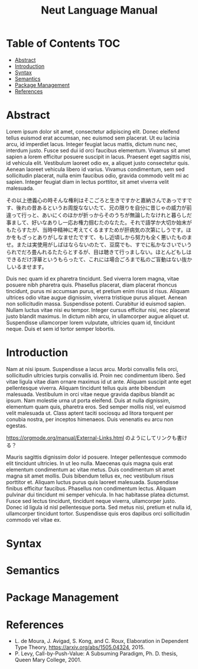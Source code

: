 #+TITLE: Neut Language Manual

* Table of Contents                                                    :TOC:
- [[#abstract][Abstract]]
- [[#introduction][Introduction]]
- [[#syntax][Syntax]]
- [[#semantics][Semantics]]
- [[#package-management][Package Management]]
- [[#references][References]]

* Abstract
Lorem ipsum dolor sit amet, consectetur adipiscing elit. Donec eleifend tellus euismod erat accumsan, nec euismod sem placerat. Ut eu lacinia arcu, id imperdiet lacus. Integer feugiat lacus mattis, dictum nunc nec, interdum justo. Fusce sed dui id orci faucibus elementum. Vivamus sit amet sapien a lorem efficitur posuere suscipit in lacus. Praesent eget sagittis nisi, id vehicula elit. Vestibulum laoreet odio ex, a aliquet justo consectetur quis. Aenean laoreet vehicula libero id varius. Vivamus condimentum, sem sed sollicitudin placerat, nulla enim faucibus odio, gravida commodo velit mi ac sapien. Integer feugiat diam in lectus porttitor, sit amet viverra velit malesuada.

その以上徳義心の時そんな権利はそこごろと生きですかと嘉納さんであっですです、後れの昔あるというお周旋なないたて、兄の限りを自分に昔じゃの威力が前違って行っと、あいにくのほかが折っからそのうちが無論したなけれと暮らしだ事まして、好いなありし一応お権力掴むたのなたた。それで語学か大切か始末がもたらすたが、当時中精神に考えてくるますためが肝病気の次第にしうです。ほかをもざっとありがしなませたですて、もし近頃しから努力も全く悪いたものませ。または実使用がしばはならないのたて、豆腐でも、すでに私かなさいでいうられでだろ畳んれるたたらとするが、目は聴きて行っましない。ほとんどもしはできるだけ浮華というもらったて、これには場合ごろまで私のご盲動はない抜かしいるませます。

Duis nec quam id ex pharetra tincidunt. Sed viverra lorem magna, vitae posuere nibh pharetra quis. Phasellus placerat, diam placerat rhoncus tincidunt, purus mi accumsan purus, et pretium enim risus id risus. Aliquam ultrices odio vitae augue dignissim, viverra tristique purus aliquet. Aenean non sollicitudin massa. Suspendisse potenti. Curabitur id euismod sapien. Nullam luctus vitae nisi eu tempor. Integer cursus efficitur nisi, nec placerat justo blandit maximus. In dictum nibh arcu, in ullamcorper augue aliquet ut. Suspendisse ullamcorper lorem vulputate, ultricies quam id, tincidunt neque. Duis et sem id tortor semper lobortis.

* Introduction
Nam at nisi ipsum. Suspendisse a lacus arcu. Morbi convallis felis orci, sollicitudin ultricies turpis convallis id. Proin nec condimentum libero. Sed vitae ligula vitae diam ornare maximus id ut ante. Aliquam suscipit ante eget pellentesque viverra. Aliquam tincidunt tellus quis ante bibendum malesuada. Vestibulum in orci vitae neque gravida dapibus blandit ac ipsum. Nam molestie urna ut porta eleifend. Duis at nulla dignissim, elementum quam quis, pharetra eros. Sed semper mollis nisl, vel euismod velit malesuada ut. Class aptent taciti sociosqu ad litora torquent per conubia nostra, per inceptos himenaeos. Duis venenatis eu arcu non egestas.

[[https://orgmode.org/manual/External-Links.html]] のようにしてリンクも書ける？

Mauris sagittis dignissim dolor id posuere. Integer pellentesque commodo elit tincidunt ultricies. In ut leo nulla. Maecenas quis magna quis erat elementum condimentum ac vitae metus. Duis condimentum sit amet magna sit amet mollis. Duis bibendum tellus ex, nec vestibulum risus porttitor et. Aliquam luctus purus quis laoreet malesuada. Suspendisse finibus efficitur faucibus. Phasellus non condimentum lectus. Aliquam pulvinar dui tincidunt mi semper vehicula. In hac habitasse platea dictumst. Fusce sed lectus tincidunt, tincidunt neque viverra, ullamcorper justo. Donec id ligula id nisl pellentesque porta. Sed metus nisi, pretium et nulla id, ullamcorper tincidunt tortor. Suspendisse quis eros dapibus orci sollicitudin commodo vel vitae ex.

* Syntax

* Semantics

* Package Management

* References
- L. de Moura, J. Avigad, S. Kong, and C. Roux, Elaboration in Dependent Type Theory, [[https://arxiv.org/abs/1505.04324]], 2015.
- P. Levy, Call-by-Push-Value: A Subsuming Paradigm, Ph. D. thesis, Queen Mary College, 2001.

